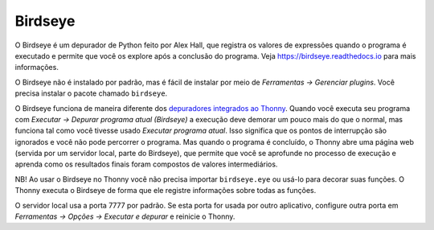 Birdseye
========

O Birdseye é um depurador de Python feito por Alex Hall, que registra os valores de expressões quando o programa é executado e permite que você os explore após a conclusão do programa. Veja `https://birdseye.readthedocs.io <https://birdseye.readthedocs.io>`_ para mais informações.

O Birdseye não é instalado por padrão, mas é fácil de instalar por meio de *Ferramentas → Gerenciar plugins*. Você precisa instalar o pacote chamado ``birdseye``.

O Birdseye funciona de maneira diferente dos `depuradores integrados ao Thonny <debuggers.rst>`_. Quando você executa seu programa com *Executar → Depurar programa atual (Birdseye)* a execução deve demorar um pouco mais do que o normal, mas funciona tal como você tivesse usado *Executar programa atual*. Isso significa que os pontos de interrupção são ignorados e você não pode percorrer o programa. Mas quando o programa é concluído, o Thonny abre uma página web (servida por um servidor local, parte do Birdseye), que permite que você se aprofunde no processo de execução e aprenda como os resultados finais foram compostos de valores intermediários.

NB! Ao usar o Birdseye no Thonny você não precisa importar ``birdseye.eye`` ou usá-lo para decorar suas funções. O Thonny executa o Birdseye de forma que ele registre informações sobre todas as funções.

O servidor local usa a porta 7777 por padrão. Se esta porta for usada por outro aplicativo, configure outra porta em *Ferramentas → Opções → Executar e depurar* e reinicie o Thonny.


